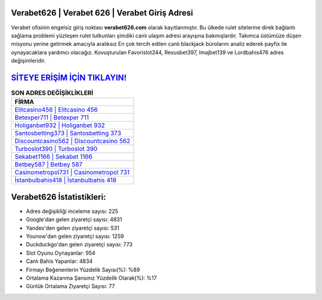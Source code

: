 ﻿Verabet626 | Verabet 626 | Verabet Giriş Adresi
===================================

.. image:: images/verabet-giris.jpg
   :width: 600
   
Verabet ofisinin engelsiz giriş noktası **verabet626.com** olarak kayıtlanmıştır. Bu ülkede rulet sitelerine direk bağlantı sağlama problemi yüzleşen rulet tutkunları şimdiki canlı ulaşım adresi arayışına bakmışlardır. Takımca üstümüze düşen misyonu yerine getirmek amacıyla aralıksız En çok tercih edilen canlı blackjack bürolarını analiz ederek payfix ile oynayacaklara yardımcı olacağız. Kovuşturulan Favorislot244, Rexusbet397, Imajbet139 ve Lordbahis476 adres değişimleridir.

`SİTEYE ERİŞİM İÇİN TIKLAYIN! <https://uclck.me/gonow>`_
==============

.. list-table:: **SON ADRES DEĞİŞİKLİKLERİ**
   :widths: 100
   :header-rows: 1

   * - FİRMA
   * - `Elitcasino456 | Elitcasino 456 <elitcasino456-elitcasino-456-elitcasino-giris-adresi.html>`_
   * - `Betexper711 | Betexper 711 <betexper711-betexper-711-betexper-giris-adresi.html>`_
   * - `Holiganbet932 | Holiganbet 932 <holiganbet932-holiganbet-932-holiganbet-giris-adresi.html>`_	 
   * - `Santosbetting373 | Santosbetting 373 <santosbetting373-santosbetting-373-santosbetting-giris-adresi.html>`_	 
   * - `Discountcasino562 | Discountcasino 562 <discountcasino562-discountcasino-562-discountcasino-giris-adresi.html>`_ 
   * - `Turboslot390 | Turboslot 390 <turboslot390-turboslot-390-turboslot-giris-adresi.html>`_
   * - `Sekabet1166 | Sekabet 1166 <sekabet1166-sekabet-1166-sekabet-giris-adresi.html>`_	 
   * - `Betbey587 | Betbey 587 <betbey587-betbey-587-betbey-giris-adresi.html>`_
   * - `Casinometropol731 | Casinometropol 731 <casinometropol731-casinometropol-731-casinometropol-giris-adresi.html>`_
   * - `İstanbulbahis418 | İstanbulbahis 418 <istanbulbahis418-istanbulbahis-418-istanbulbahis-giris-adresi.html>`_
	 
Verabet626 İstatistikleri:
===================================	 
* Adres değişikliği inceleme sayısı: 225
* Google'dan gelen ziyaretçi sayısı: 4831
* Yandex'den gelen ziyaretçi sayısı: 531
* Younow'dan gelen ziyaretçi sayısı: 1259
* Duckduckgo'dan gelen ziyaretçi sayısı: 773
* Slot Oyunu Oynayanlar: 954
* Canlı Bahis Yapanlar: 4834
* Firmayı Beğenenlerin Yüzdelik Sayısı(%): %89
* Ortalama Kazanma Şansınız Yüzdelik Olarak(%): %17
* Günlük Ortalama Ziyaretçi Sayısı: 77
